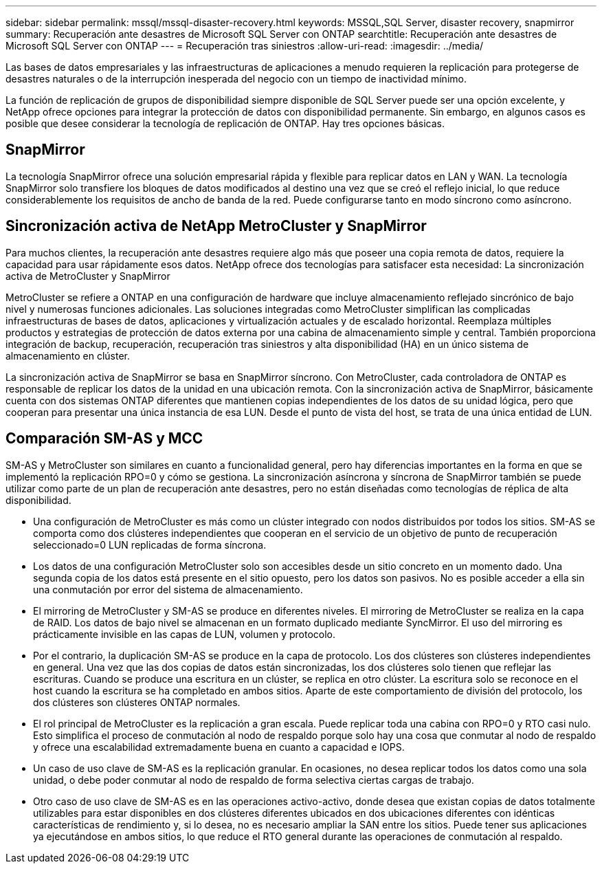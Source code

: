---
sidebar: sidebar 
permalink: mssql/mssql-disaster-recovery.html 
keywords: MSSQL,SQL Server, disaster recovery, snapmirror 
summary: Recuperación ante desastres de Microsoft SQL Server con ONTAP 
searchtitle: Recuperación ante desastres de Microsoft SQL Server con ONTAP 
---
= Recuperación tras siniestros
:allow-uri-read: 
:imagesdir: ../media/


[role="lead"]
Las bases de datos empresariales y las infraestructuras de aplicaciones a menudo requieren la replicación para protegerse de desastres naturales o de la interrupción inesperada del negocio con un tiempo de inactividad mínimo.

La función de replicación de grupos de disponibilidad siempre disponible de SQL Server puede ser una opción excelente, y NetApp ofrece opciones para integrar la protección de datos con disponibilidad permanente. Sin embargo, en algunos casos es posible que desee considerar la tecnología de replicación de ONTAP. Hay tres opciones básicas.



== SnapMirror

La tecnología SnapMirror ofrece una solución empresarial rápida y flexible para replicar datos en LAN y WAN. La tecnología SnapMirror solo transfiere los bloques de datos modificados al destino una vez que se creó el reflejo inicial, lo que reduce considerablemente los requisitos de ancho de banda de la red. Puede configurarse tanto en modo síncrono como asíncrono.



== Sincronización activa de NetApp MetroCluster y SnapMirror

Para muchos clientes, la recuperación ante desastres requiere algo más que poseer una copia remota de datos, requiere la capacidad para usar rápidamente esos datos. NetApp ofrece dos tecnologías para satisfacer esta necesidad: La sincronización activa de MetroCluster y SnapMirror

MetroCluster se refiere a ONTAP en una configuración de hardware que incluye almacenamiento reflejado sincrónico de bajo nivel y numerosas funciones adicionales. Las soluciones integradas como MetroCluster simplifican las complicadas infraestructuras de bases de datos, aplicaciones y virtualización actuales y de escalado horizontal. Reemplaza múltiples productos y estrategias de protección de datos externa por una cabina de almacenamiento simple y central. También proporciona integración de backup, recuperación, recuperación tras siniestros y alta disponibilidad (HA) en un único sistema de almacenamiento en clúster.

La sincronización activa de SnapMirror se basa en SnapMirror síncrono. Con MetroCluster, cada controladora de ONTAP es responsable de replicar los datos de la unidad en una ubicación remota. Con la sincronización activa de SnapMirror, básicamente cuenta con dos sistemas ONTAP diferentes que mantienen copias independientes de los datos de su unidad lógica, pero que cooperan para presentar una única instancia de esa LUN. Desde el punto de vista del host, se trata de una única entidad de LUN.



== Comparación SM-AS y MCC

SM-AS y MetroCluster son similares en cuanto a funcionalidad general, pero hay diferencias importantes en la forma en que se implementó la replicación RPO=0 y cómo se gestiona. La sincronización asíncrona y síncrona de SnapMirror también se puede utilizar como parte de un plan de recuperación ante desastres, pero no están diseñadas como tecnologías de réplica de alta disponibilidad.

* Una configuración de MetroCluster es más como un clúster integrado con nodos distribuidos por todos los sitios. SM-AS se comporta como dos clústeres independientes que cooperan en el servicio de un objetivo de punto de recuperación seleccionado=0 LUN replicadas de forma síncrona.
* Los datos de una configuración MetroCluster solo son accesibles desde un sitio concreto en un momento dado. Una segunda copia de los datos está presente en el sitio opuesto, pero los datos son pasivos. No es posible acceder a ella sin una conmutación por error del sistema de almacenamiento.
* El mirroring de MetroCluster y SM-AS se produce en diferentes niveles. El mirroring de MetroCluster se realiza en la capa de RAID. Los datos de bajo nivel se almacenan en un formato duplicado mediante SyncMirror. El uso del mirroring es prácticamente invisible en las capas de LUN, volumen y protocolo.
* Por el contrario, la duplicación SM-AS se produce en la capa de protocolo. Los dos clústeres son clústeres independientes en general. Una vez que las dos copias de datos están sincronizadas, los dos clústeres solo tienen que reflejar las escrituras. Cuando se produce una escritura en un clúster, se replica en otro clúster. La escritura solo se reconoce en el host cuando la escritura se ha completado en ambos sitios. Aparte de este comportamiento de división del protocolo, los dos clústeres son clústeres ONTAP normales.
* El rol principal de MetroCluster es la replicación a gran escala. Puede replicar toda una cabina con RPO=0 y RTO casi nulo. Esto simplifica el proceso de conmutación al nodo de respaldo porque solo hay una cosa que conmutar al nodo de respaldo y ofrece una escalabilidad extremadamente buena en cuanto a capacidad e IOPS.
* Un caso de uso clave de SM-AS es la replicación granular. En ocasiones, no desea replicar todos los datos como una sola unidad, o debe poder conmutar al nodo de respaldo de forma selectiva ciertas cargas de trabajo.
* Otro caso de uso clave de SM-AS es en las operaciones activo-activo, donde desea que existan copias de datos totalmente utilizables para estar disponibles en dos clústeres diferentes ubicados en dos ubicaciones diferentes con idénticas características de rendimiento y, si lo desea, no es necesario ampliar la SAN entre los sitios. Puede tener sus aplicaciones ya ejecutándose en ambos sitios, lo que reduce el RTO general durante las operaciones de conmutación al respaldo.

